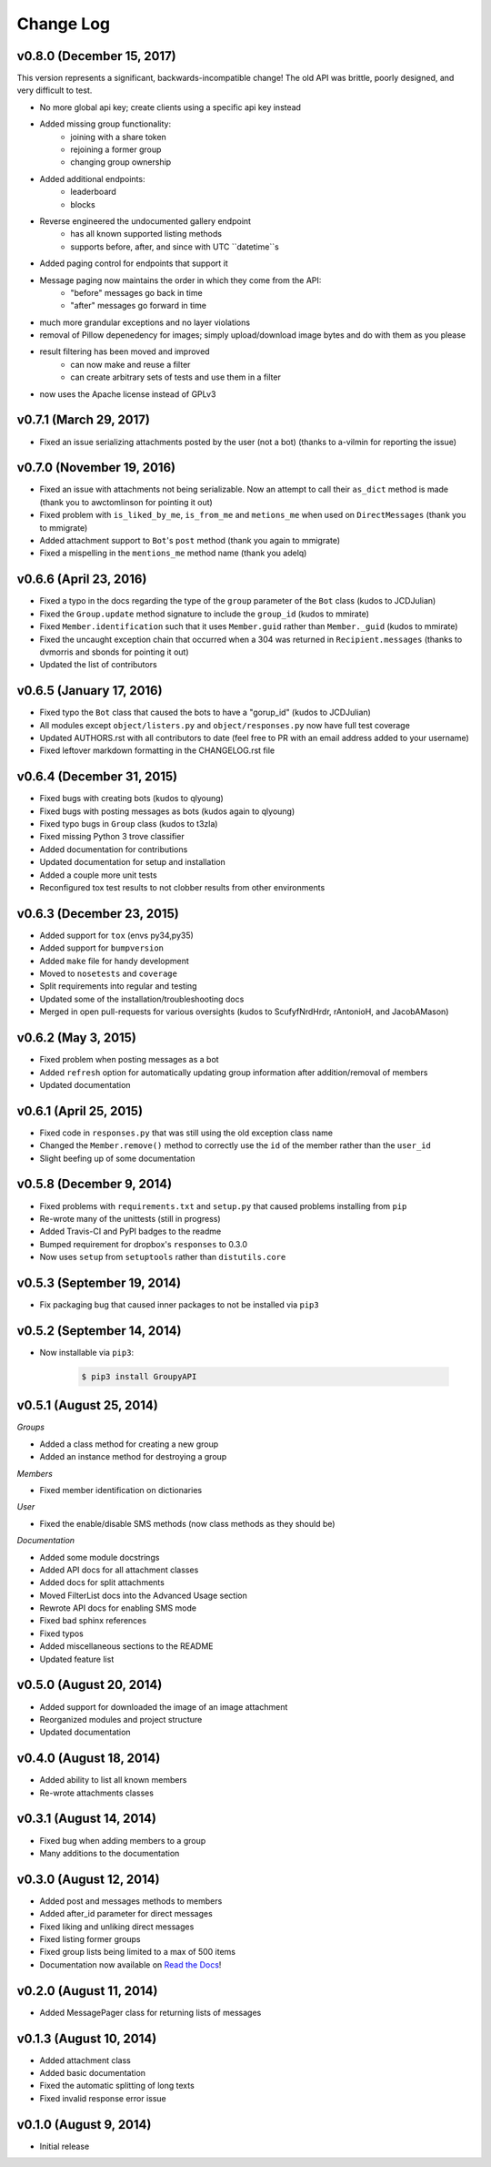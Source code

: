 ==========
Change Log
==========

v0.8.0 (December 15, 2017)
==========================

This version represents a significant, backwards-incompatible change! The old
API was brittle, poorly designed, and very difficult to test.

- No more global api key; create clients using a specific api key instead
- Added missing group functionality:
	- joining with a share token
	- rejoining a former group
	- changing group ownership
- Added additional endpoints:
	- leaderboard
	- blocks
- Reverse engineered the undocumented gallery endpoint
	- has all known supported listing methods
	- supports before, after, and since with UTC ``datetime``s
- Added paging control for endpoints that support it
- Message paging now maintains the order in which they come from the API:
	- "before" messages go back in time
	- "after" messages go forward in time
- much more grandular exceptions and no layer violations
- removal of Pillow depenedency for images; simply upload/download image bytes and do with them as you please
- result filtering has been moved and improved
	- can now make and reuse a filter
	- can create arbitrary sets of tests and use them in a filter
- now uses the Apache license instead of GPLv3


v0.7.1 (March 29, 2017)
=======================

- Fixed an issue serializing attachments posted by the user (not a bot) (thanks to a-vilmin for reporting the issue)


v0.7.0 (November 19, 2016)
==========================

- Fixed an issue with attachments not being serializable. Now an attempt to call their ``as_dict`` method is made (thank you to awctomlinson for pointing it out)
- Fixed problem with ``is_liked_by_me``, ``is_from_me`` and ``metions_me`` when used on ``DirectMessages`` (thank you to mmigrate)
- Added attachment support to ``Bot``'s ``post`` method (thank you again to mmigrate)
- Fixed a mispelling in the ``mentions_me`` method name (thank you adelq)

v0.6.6 (April 23, 2016)
=======================

- Fixed a typo in the docs regarding the type of the ``group`` parameter of the ``Bot`` class (kudos to JCDJulian)
- Fixed the ``Group.update`` method signature to include the ``group_id`` (kudos to mmirate)
- Fixed ``Member.identification`` such that it uses ``Member.guid`` rather than ``Member._guid`` (kudos to mmirate)
- Fixed the uncaught exception chain that occurred when a 304 was returned in ``Recipient.messages`` (thanks to dvmorris and sbonds for pointing it out)
- Updated the list of contributors

v0.6.5 (January 17, 2016)
=========================

- Fixed typo the ``Bot`` class that caused the bots to have a "gorup_id" (kudos to JCDJulian)
- All modules except ``object/listers.py`` and ``object/responses.py`` now have full test coverage
- Updated AUTHORS.rst with all contributors to date (feel free to PR with an email address added to your username)
- Fixed leftover markdown formatting in the CHANGELOG.rst file

v0.6.4 (December 31, 2015)
==========================

- Fixed bugs with creating bots (kudos to qlyoung)
- Fixed bugs with posting messages as bots (kudos again to qlyoung)
- Fixed typo bugs in ``Group`` class (kudos to t3zla)
- Fixed missing Python 3 trove classifier
- Added documentation for contributions
- Updated documentation for setup and installation
- Added a couple more unit tests
- Reconfigured tox test results to not clobber results from other environments

v0.6.3 (December 23, 2015)
==========================

- Added support for ``tox`` (envs py34,py35)
- Added support for ``bumpversion``
- Added ``make`` file for handy development
- Moved to ``nosetests`` and ``coverage``
- Split requirements into regular and testing
- Updated some of the installation/troubleshooting docs
- Merged in open pull-requests for various oversights (kudos to ScufyfNrdHrdr, rAntonioH, and JacobAMason)

v0.6.2 (May 3, 2015)
====================

- Fixed problem when posting messages as a bot
- Added ``refresh`` option for automatically updating group information after addition/removal of members
- Updated documentation

v0.6.1 (April 25, 2015)
=======================

- Fixed code in ``responses.py`` that was still using the old exception class name
- Changed the ``Member.remove()`` method to correctly use the ``id`` of the member rather than the ``user_id``
- Slight beefing up of some documentation

v0.5.8 (December 9, 2014)
=========================

- Fixed problems with ``requirements.txt`` and ``setup.py`` that caused problems installing from ``pip``
- Re-wrote many of the unittests (still in progress)
- Added Travis-CI and PyPI badges to the readme
- Bumped requirement for dropbox's ``responses`` to 0.3.0
- Now uses ``setup`` from ``setuptools`` rather than ``distutils.core``

v0.5.3 (September 19, 2014)
===========================

- Fix packaging bug that caused inner packages to not be installed via ``pip3``

v0.5.2 (September 14, 2014)
===========================

- Now installable via ``pip3``:

    .. code-block:: console

        $ pip3 install GroupyAPI


v0.5.1 (August 25, 2014)
========================

*Groups*

- Added a class method for creating a new group
- Added an instance method for destroying a group

*Members*

- Fixed member identification on dictionaries

*User*

- Fixed the enable/disable SMS methods (now class methods as they should be)

*Documentation*

- Added some module docstrings
- Added API docs for all attachment classes
- Added docs for split attachments
- Moved FilterList docs into the Advanced Usage section
- Rewrote API docs for enabling SMS mode
- Fixed bad sphinx references
- Fixed typos
- Added miscellaneous sections to the README
- Updated feature list

v0.5.0 (August 20, 2014)
========================

- Added support for downloaded the image of an image attachment
- Reorganized modules and project structure
- Updated documentation

v0.4.0 (August 18, 2014)
========================

- Added ability to list all known members
- Re-wrote attachments classes

v0.3.1 (August 14, 2014)
========================

- Fixed bug when adding members to a group
- Many additions to the documentation

v0.3.0 (August 12, 2014)
========================

- Added post and messages methods to members
- Added after_id parameter for direct messages
- Fixed liking and unliking direct messages
- Fixed listing former groups
- Fixed group lists being limited to a max of 500 items
- Documentation now available on `Read the Docs`_!

v0.2.0 (August 11, 2014)
========================

- Added MessagePager class for returning lists of messages

v0.1.3 (August 10, 2014)
========================

- Added attachment class
- Added basic documentation
- Fixed the automatic splitting of long texts
- Fixed invalid response error issue

v0.1.0 (August 9, 2014)
=======================

- Initial release

.. _Read the Docs: http://groupy.readthedocs.org/en/latest